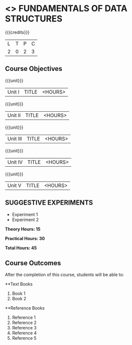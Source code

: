 * <<<OE1>>> FUNDAMENTALS OF DATA STRUCTURES
:properties:
:author: 
:end:

#+startup: showall

{{{credits}}}
| L | T | P | C |
| 2 | 0 | 2 | 3 |

** Course Objectives

{{{unit}}}
|Unit I | TITLE | <HOURS> |

{{{unit}}}
|Unit II | TITLE | <HOURS> |

{{{unit}}}
|Unit III | TITLE | <HOURS> |

{{{unit}}}
|Unit IV | TITLE | <HOURS> |

{{{unit}}}
|Unit V | TITLE | <HOURS> |

** SUGGESTIVE EXPERIMENTS
 - Experiment 1
 - Experiment 2
 
*Theory Hours: 15*

*Practical Hours: 30*

*Total Hours: 45*

** Course Outcomes
After the completion of this course, students will be able to: 


      
**Text Books
1. Book 1
2. Book 2

**Reference Books
1. Reference 1
2. Reference 2
3. Reference 3
4. Reference 4
5. Reference 5
